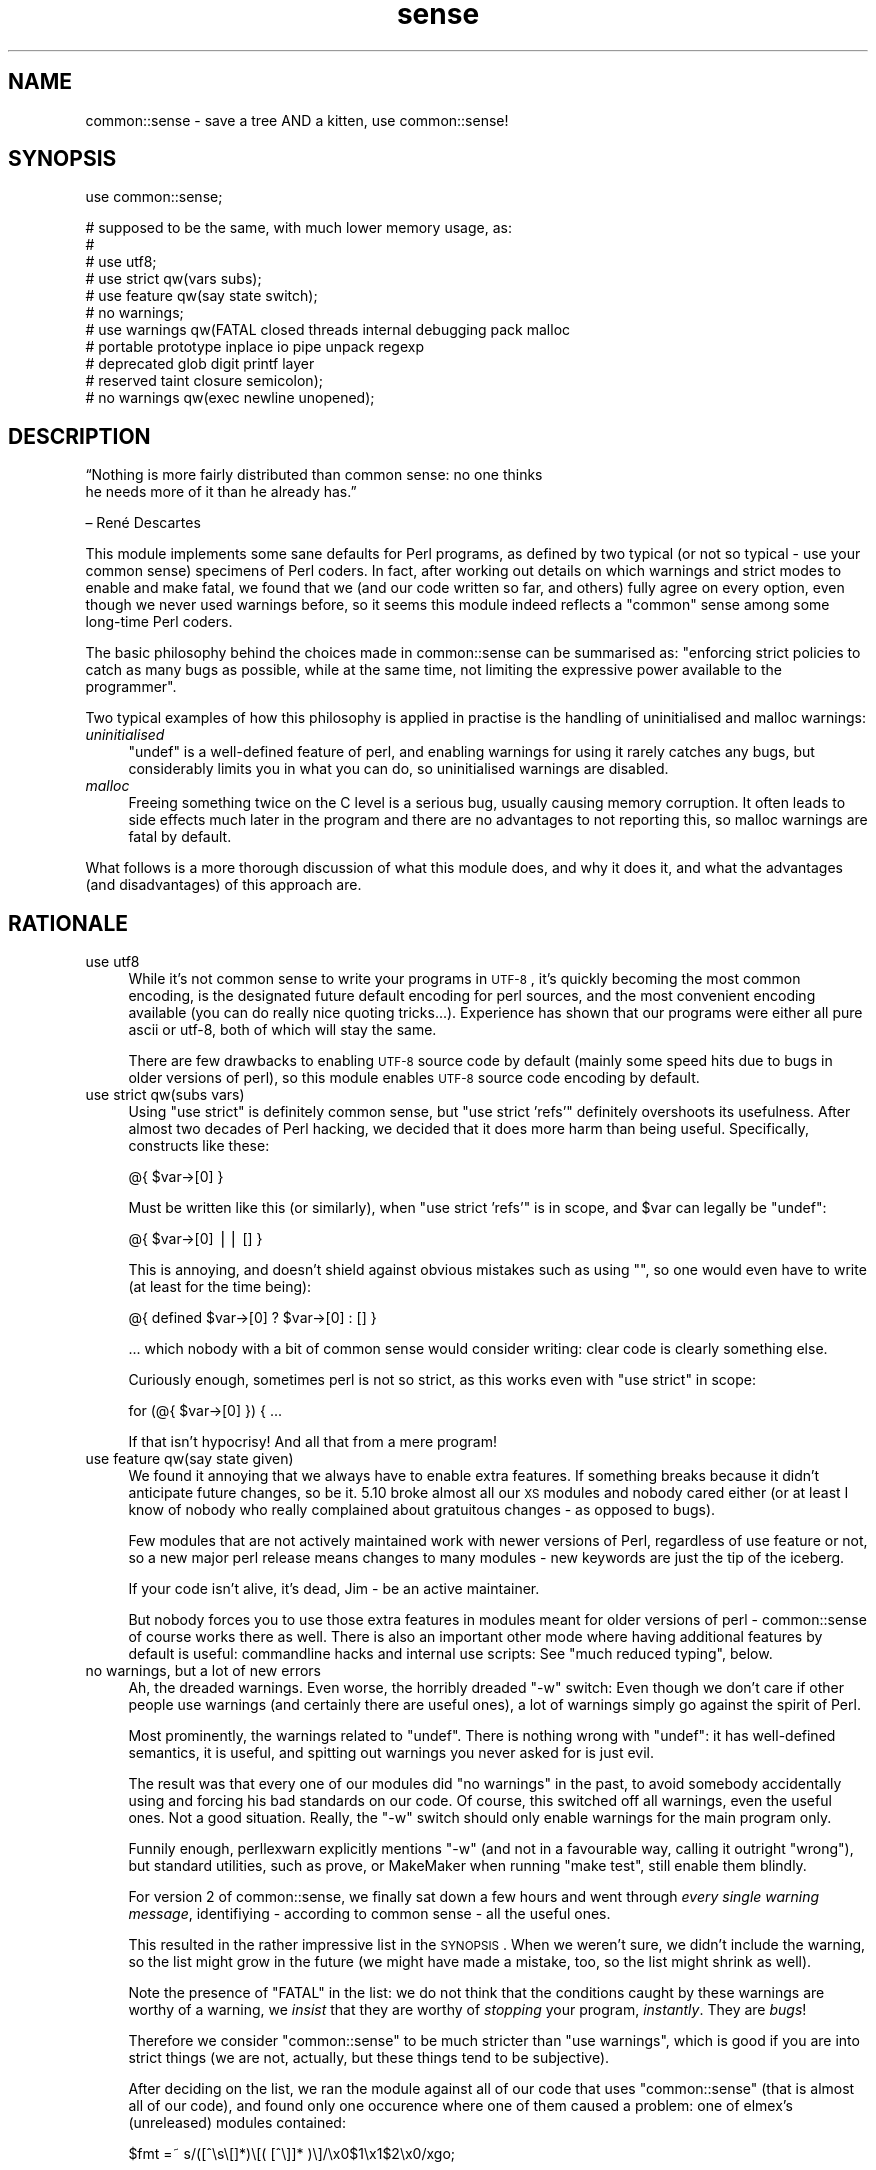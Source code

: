 .\" Automatically generated by Pod::Man v1.37, Pod::Parser v1.14
.\"
.\" Standard preamble:
.\" ========================================================================
.de Sh \" Subsection heading
.br
.if t .Sp
.ne 5
.PP
\fB\\$1\fR
.PP
..
.de Sp \" Vertical space (when we can't use .PP)
.if t .sp .5v
.if n .sp
..
.de Vb \" Begin verbatim text
.ft CW
.nf
.ne \\$1
..
.de Ve \" End verbatim text
.ft R
.fi
..
.\" Set up some character translations and predefined strings.  \*(-- will
.\" give an unbreakable dash, \*(PI will give pi, \*(L" will give a left
.\" double quote, and \*(R" will give a right double quote.  | will give a
.\" real vertical bar.  \*(C+ will give a nicer C++.  Capital omega is used to
.\" do unbreakable dashes and therefore won't be available.  \*(C` and \*(C'
.\" expand to `' in nroff, nothing in troff, for use with C<>.
.tr \(*W-|\(bv\*(Tr
.ds C+ C\v'-.1v'\h'-1p'\s-2+\h'-1p'+\s0\v'.1v'\h'-1p'
.ie n \{\
.    ds -- \(*W-
.    ds PI pi
.    if (\n(.H=4u)&(1m=24u) .ds -- \(*W\h'-12u'\(*W\h'-12u'-\" diablo 10 pitch
.    if (\n(.H=4u)&(1m=20u) .ds -- \(*W\h'-12u'\(*W\h'-8u'-\"  diablo 12 pitch
.    ds L" ""
.    ds R" ""
.    ds C` ""
.    ds C' ""
'br\}
.el\{\
.    ds -- \|\(em\|
.    ds PI \(*p
.    ds L" ``
.    ds R" ''
'br\}
.\"
.\" If the F register is turned on, we'll generate index entries on stderr for
.\" titles (.TH), headers (.SH), subsections (.Sh), items (.Ip), and index
.\" entries marked with X<> in POD.  Of course, you'll have to process the
.\" output yourself in some meaningful fashion.
.if \nF \{\
.    de IX
.    tm Index:\\$1\t\\n%\t"\\$2"
..
.    nr % 0
.    rr F
.\}
.\"
.\" For nroff, turn off justification.  Always turn off hyphenation; it makes
.\" way too many mistakes in technical documents.
.hy 0
.if n .na
.\"
.\" Accent mark definitions (@(#)ms.acc 1.5 88/02/08 SMI; from UCB 4.2).
.\" Fear.  Run.  Save yourself.  No user-serviceable parts.
.    \" fudge factors for nroff and troff
.if n \{\
.    ds #H 0
.    ds #V .8m
.    ds #F .3m
.    ds #[ \f1
.    ds #] \fP
.\}
.if t \{\
.    ds #H ((1u-(\\\\n(.fu%2u))*.13m)
.    ds #V .6m
.    ds #F 0
.    ds #[ \&
.    ds #] \&
.\}
.    \" simple accents for nroff and troff
.if n \{\
.    ds ' \&
.    ds ` \&
.    ds ^ \&
.    ds , \&
.    ds ~ ~
.    ds /
.\}
.if t \{\
.    ds ' \\k:\h'-(\\n(.wu*8/10-\*(#H)'\'\h"|\\n:u"
.    ds ` \\k:\h'-(\\n(.wu*8/10-\*(#H)'\`\h'|\\n:u'
.    ds ^ \\k:\h'-(\\n(.wu*10/11-\*(#H)'^\h'|\\n:u'
.    ds , \\k:\h'-(\\n(.wu*8/10)',\h'|\\n:u'
.    ds ~ \\k:\h'-(\\n(.wu-\*(#H-.1m)'~\h'|\\n:u'
.    ds / \\k:\h'-(\\n(.wu*8/10-\*(#H)'\z\(sl\h'|\\n:u'
.\}
.    \" troff and (daisy-wheel) nroff accents
.ds : \\k:\h'-(\\n(.wu*8/10-\*(#H+.1m+\*(#F)'\v'-\*(#V'\z.\h'.2m+\*(#F'.\h'|\\n:u'\v'\*(#V'
.ds 8 \h'\*(#H'\(*b\h'-\*(#H'
.ds o \\k:\h'-(\\n(.wu+\w'\(de'u-\*(#H)/2u'\v'-.3n'\*(#[\z\(de\v'.3n'\h'|\\n:u'\*(#]
.ds d- \h'\*(#H'\(pd\h'-\w'~'u'\v'-.25m'\f2\(hy\fP\v'.25m'\h'-\*(#H'
.ds D- D\\k:\h'-\w'D'u'\v'-.11m'\z\(hy\v'.11m'\h'|\\n:u'
.ds th \*(#[\v'.3m'\s+1I\s-1\v'-.3m'\h'-(\w'I'u*2/3)'\s-1o\s+1\*(#]
.ds Th \*(#[\s+2I\s-2\h'-\w'I'u*3/5'\v'-.3m'o\v'.3m'\*(#]
.ds ae a\h'-(\w'a'u*4/10)'e
.ds Ae A\h'-(\w'A'u*4/10)'E
.    \" corrections for vroff
.if v .ds ~ \\k:\h'-(\\n(.wu*9/10-\*(#H)'\s-2\u~\d\s+2\h'|\\n:u'
.if v .ds ^ \\k:\h'-(\\n(.wu*10/11-\*(#H)'\v'-.4m'^\v'.4m'\h'|\\n:u'
.    \" for low resolution devices (crt and lpr)
.if \n(.H>23 .if \n(.V>19 \
\{\
.    ds : e
.    ds 8 ss
.    ds o a
.    ds d- d\h'-1'\(ga
.    ds D- D\h'-1'\(hy
.    ds th \o'bp'
.    ds Th \o'LP'
.    ds ae ae
.    ds Ae AE
.\}
.rm #[ #] #H #V #F C
.\" ========================================================================
.\"
.IX Title "sense 3"
.TH sense 3 "2011-01-13" "perl v5.8.4" "User Contributed Perl Documentation"
.SH "NAME"
common::sense \- save a tree AND a kitten, use common::sense!
.SH "SYNOPSIS"
.IX Header "SYNOPSIS"
.Vb 1
\& use common::sense;
.Ve
.PP
.Vb 11
\& # supposed to be the same, with much lower memory usage, as:
\& #
\& # use utf8;
\& # use strict qw(vars subs);
\& # use feature qw(say state switch);
\& # no warnings;
\& # use warnings qw(FATAL closed threads internal debugging pack malloc
\& #                 portable prototype inplace io pipe unpack regexp
\& #                 deprecated glob digit printf layer
\& #                 reserved taint closure semicolon);
\& # no warnings qw(exec newline unopened);
.Ve
.SH "DESCRIPTION"
.IX Header "DESCRIPTION"
.Vb 2
\&   “Nothing is more fairly distributed than common sense: no one thinks
\&   he needs more of it than he already has.”
.Ve
.PP
.Vb 1
\&   – René Descartes
.Ve
.PP
This module implements some sane defaults for Perl programs, as defined by
two typical (or not so typical \- use your common sense) specimens of Perl
coders. In fact, after working out details on which warnings and strict
modes to enable and make fatal, we found that we (and our code written so
far, and others) fully agree on every option, even though we never used
warnings before, so it seems this module indeed reflects a \*(L"common\*(R" sense
among some long-time Perl coders.
.PP
The basic philosophy behind the choices made in common::sense can be
summarised as: \*(L"enforcing strict policies to catch as many bugs as
possible, while at the same time, not limiting the expressive power
available to the programmer\*(R".
.PP
Two typical examples of how this philosophy is applied in practise is the
handling of uninitialised and malloc warnings:
.IP "\fIuninitialised\fR" 4
.IX Item "uninitialised"
\&\f(CW\*(C`undef\*(C'\fR is a well-defined feature of perl, and enabling warnings for
using it rarely catches any bugs, but considerably limits you in what you
can do, so uninitialised warnings are disabled.
.IP "\fImalloc\fR" 4
.IX Item "malloc"
Freeing something twice on the C level is a serious bug, usually causing
memory corruption. It often leads to side effects much later in the
program and there are no advantages to not reporting this, so malloc
warnings are fatal by default.
.PP
What follows is a more thorough discussion of what this module does,
and why it does it, and what the advantages (and disadvantages) of this
approach are.
.SH "RATIONALE"
.IX Header "RATIONALE"
.IP "use utf8" 4
.IX Item "use utf8"
While it's not common sense to write your programs in \s-1UTF\-8\s0, it's quickly
becoming the most common encoding, is the designated future default
encoding for perl sources, and the most convenient encoding available
(you can do really nice quoting tricks...). Experience has shown that our
programs were either all pure ascii or utf\-8, both of which will stay the
same.
.Sp
There are few drawbacks to enabling \s-1UTF\-8\s0 source code by default (mainly
some speed hits due to bugs in older versions of perl), so this module
enables \s-1UTF\-8\s0 source code encoding by default.
.IP "use strict qw(subs vars)" 4
.IX Item "use strict qw(subs vars)"
Using \f(CW\*(C`use strict\*(C'\fR is definitely common sense, but \f(CW\*(C`use strict
\&'refs'\*(C'\fR definitely overshoots its usefulness. After almost two
decades of Perl hacking, we decided that it does more harm than being
useful. Specifically, constructs like these:
.Sp
.Vb 1
\&   @{ $var->[0] }
.Ve
.Sp
Must be written like this (or similarly), when \f(CW\*(C`use strict 'refs'\*(C'\fR is in
scope, and \f(CW$var\fR can legally be \f(CW\*(C`undef\*(C'\fR:
.Sp
.Vb 1
\&   @{ $var->[0] || [] }
.Ve
.Sp
This is annoying, and doesn't shield against obvious mistakes such as
using \f(CW""\fR, so one would even have to write (at least for the time
being):
.Sp
.Vb 1
\&   @{ defined $var->[0] ? $var->[0] : [] }
.Ve
.Sp
\&... which nobody with a bit of common sense would consider
writing: clear code is clearly something else.
.Sp
Curiously enough, sometimes perl is not so strict, as this works even with
\&\f(CW\*(C`use strict\*(C'\fR in scope:
.Sp
.Vb 1
\&   for (@{ $var->[0] }) { ...
.Ve
.Sp
If that isn't hypocrisy! And all that from a mere program!
.IP "use feature qw(say state given)" 4
.IX Item "use feature qw(say state given)"
We found it annoying that we always have to enable extra features. If
something breaks because it didn't anticipate future changes, so be
it. 5.10 broke almost all our \s-1XS\s0 modules and nobody cared either (or at
least I know of nobody who really complained about gratuitous changes \-
as opposed to bugs).
.Sp
Few modules that are not actively maintained work with newer versions of
Perl, regardless of use feature or not, so a new major perl release means
changes to many modules \- new keywords are just the tip of the iceberg.
.Sp
If your code isn't alive, it's dead, Jim \- be an active maintainer.
.Sp
But nobody forces you to use those extra features in modules meant for
older versions of perl \- common::sense of course works there as well.
There is also an important other mode where having additional features by
default is useful: commandline hacks and internal use scripts: See \*(L"much
reduced typing\*(R", below.
.IP "no warnings, but a lot of new errors" 4
.IX Item "no warnings, but a lot of new errors"
Ah, the dreaded warnings. Even worse, the horribly dreaded \f(CW\*(C`\-w\*(C'\fR
switch: Even though we don't care if other people use warnings (and
certainly there are useful ones), a lot of warnings simply go against the
spirit of Perl.
.Sp
Most prominently, the warnings related to \f(CW\*(C`undef\*(C'\fR. There is nothing wrong
with \f(CW\*(C`undef\*(C'\fR: it has well-defined semantics, it is useful, and spitting
out warnings you never asked for is just evil.
.Sp
The result was that every one of our modules did \f(CW\*(C`no warnings\*(C'\fR in the
past, to avoid somebody accidentally using and forcing his bad standards
on our code. Of course, this switched off all warnings, even the useful
ones. Not a good situation. Really, the \f(CW\*(C`\-w\*(C'\fR switch should only enable
warnings for the main program only.
.Sp
Funnily enough, perllexwarn explicitly mentions \f(CW\*(C`\-w\*(C'\fR (and not in a
favourable way, calling it outright \*(L"wrong\*(R"), but standard utilities, such
as prove, or MakeMaker when running \f(CW\*(C`make test\*(C'\fR, still enable them
blindly.
.Sp
For version 2 of common::sense, we finally sat down a few hours and went
through \fIevery single warning message\fR, identifiying \- according to
common sense \- all the useful ones.
.Sp
This resulted in the rather impressive list in the \s-1SYNOPSIS\s0. When we
weren't sure, we didn't include the warning, so the list might grow in
the future (we might have made a mistake, too, so the list might shrink
as well).
.Sp
Note the presence of \f(CW\*(C`FATAL\*(C'\fR in the list: we do not think that the
conditions caught by these warnings are worthy of a warning, we \fIinsist\fR
that they are worthy of \fIstopping\fR your program, \fIinstantly\fR. They are
\&\fIbugs\fR!
.Sp
Therefore we consider \f(CW\*(C`common::sense\*(C'\fR to be much stricter than \f(CW\*(C`use
warnings\*(C'\fR, which is good if you are into strict things (we are not,
actually, but these things tend to be subjective).
.Sp
After deciding on the list, we ran the module against all of our code that
uses \f(CW\*(C`common::sense\*(C'\fR (that is almost all of our code), and found only one
occurence where one of them caused a problem: one of elmex's (unreleased)
modules contained:
.Sp
.Vb 1
\&   $fmt =~ s/([^\es\e[]*)\e[( [^\e]]* )\e]/\ex0$1\ex1$2\ex0/xgo;
.Ve
.Sp
We quickly agreed that indeed the code should be changed, even though it
happened to do the right thing when the warning was switched off.
.IP "much reduced typing" 4
.IX Item "much reduced typing"
Especially with version 2.0 of common::sense, the amount of boilerplate
code you need to add to gte \fIthis\fR policy is daunting. Nobody would write
this out in throwaway scripts, commandline hacks or in quick internal-use
scripts.
.Sp
By using common::sense you get a defined set of policies (ours, but maybe
yours, too, if you accept them), and they are easy to apply to your
scripts: typing \f(CW\*(C`use common::sense;\*(C'\fR is even shorter than \f(CW\*(C`use warnings;
use strict; use feature ...\*(C'\fR.
.Sp
And you can immediately use the features of your installed perl, which
is more difficult in code you release, but not usually an issue for
internal-use code (downgrades of your production perl should be rare,
right?).
.IP "mucho reduced memory usage" 4
.IX Item "mucho reduced memory usage"
Just using all those pragmas mentioned in the \s-1SYNOPSIS\s0 together wastes
<blink>\fI\f(BI776\fI kilobytes\fR</blink> of precious memory in my perl, for
\&\fIevery single perl process using our code\fR, which on our machines, is a
lot. In comparison, this module only uses \fI\f(BIfour\fI\fR kilobytes (I even
had to write it out so it looks like more) of memory on the same platform.
.Sp
The money/time/effort/electricity invested in these gigabytes (probably
petabytes globally!) of wasted memory could easily save 42 trees, and a
kitten!
.Sp
Unfortunately, until everybods applies more common sense, there will still
often be modules that pull in the monster pragmas. But one can hope...
.SH "THERE IS NO 'no common::sense'!!!! !!!! !!"
.IX Header "THERE IS NO 'no common::sense'!!!! !!!! !!"
This module doesn't offer an unimport. First of all, it wastes even more
memory, second, and more importantly, who with even a bit of common sense
would want no common sense?
.SH "STABILITY AND FUTURE VERSIONS"
.IX Header "STABILITY AND FUTURE VERSIONS"
Future versions might change just about everything in this module. We
might test our modules and upload new ones working with newer versions of
this module, and leave you standing in the rain because we didn't tell
you. In fact, we did so when switching from 1.0 to 2.0, which enabled gobs
of warnings, and made them \s-1FATAL\s0 on top.
.PP
Maybe we will load some nifty modules that try to emulate \f(CW\*(C`say\*(C'\fR or so
with perls older than 5.10 (this module, of course, should work with older
perl versions \- supporting 5.8 for example is just common sense at this
time. Maybe not in the future, but of course you can trust our common
sense to be consistent with, uhm, our opinion).
.SH "WHAT OTHER PEOPLE HAD TO SAY ABOUT THIS MODULE"
.IX Header "WHAT OTHER PEOPLE HAD TO SAY ABOUT THIS MODULE"
apeiron
.PP
.Vb 2
\&   "... wow"
\&   "I hope common::sense is a joke."
.Ve
.PP
crab
.PP
.Vb 1
\&   "i wonder how it would be if joerg schilling wrote perl modules."
.Ve
.PP
Adam Kennedy
.PP
.Vb 3
\&   "Very interesting, efficient, and potentially something I'd use all the time."
\&   [...]
\&   "So no common::sense for me, alas."
.Ve
.PP
H.Merijn Brand
.PP
.Vb 1
\&   "Just one more reason to drop JSON::XS from my distribution list"
.Ve
.PP
Pista Palo
.PP
.Vb 1
\&   "Something in short supply these days..."
.Ve
.PP
Steffen Schwigon
.PP
.Vb 4
\&   "This module is quite for sure *not* just a repetition of all the other
\&   'use strict, use warnings'-approaches, and it's also not the opposite.
\&   [...] And for its chosen middle-way it's also not the worst name ever.
\&   And everything is documented."
.Ve
.PP
\&\s-1BKB\s0
.PP
.Vb 2
\&   "[Deleted - thanks to Steffen Schwigon for pointing out this review was
\&   in error.]"
.Ve
.PP
Somni
.PP
.Vb 3
\&   "the arrogance of the guy"
\&   "I swear he tacked somenoe else's name onto the module
\&   just so he could use the royal 'we' in the documentation"
.Ve
.PP
Anonymous Monk
.PP
.Vb 1
\&   "You just gotta love this thing, its got META.json!!!"
.Ve
.PP
dngor
.PP
.Vb 2
\&   "Heh.  '"<elmex at ta-sa.org>"'  The quotes are semantic
\&   distancing from that e-mail address."
.Ve
.PP
Jerad Pierce
.PP
.Vb 3
\&   "Awful name (not a proper pragma), and the SYNOPSIS doesn't tell you
\&   anything either. Nor is it clear what features have to do with "common
\&   sense" or discipline."
.Ve
.PP
acme
.PP
.Vb 1
\&   "THERE IS NO 'no common::sense'!!!! !!!! !!"
.Ve
.PP
apeiron (meta\-comment about us commenting^Wquoting his comment)
.PP
.Vb 1
\&   "How about quoting this: get a clue, you fucktarded amoeba."
.Ve
.PP
quanth
.PP
.Vb 2
\&   "common sense is beautiful, json::xs is fast, Anyevent, EV are fast and
\&   furious. I love mlehmannware ;)"
.Ve
.PP
apeiron
.PP
.Vb 3
\&   "... it's mlehmann's view of what common sense is. His view of common
\&   sense is certainly uncommon, insofar as anyone with a clue disagrees
\&   with him."
.Ve
.PP
apeiron (another meta\-comment)
.PP
.Vb 1
\&   "apeiron wonders if his little informant is here to steal more quotes"
.Ve
.PP
ew73
.PP
.Vb 3
\&   "... I never got past the SYNOPSIS before calling it shit."
\&   [...]
\&   How come no one ever quotes me. :("
.Ve
.SH "FREQUENTLY ASKED QUESTIONS"
.IX Header "FREQUENTLY ASKED QUESTIONS"
Or frequently-come-up confusions.
.IP "Is this module meant to be serious?" 4
.IX Item "Is this module meant to be serious?"
Yes, we would have put it under the \f(CW\*(C`Acme::\*(C'\fR namespace otherwise.
.IP "But the manpage is written in a funny/stupid/... way?" 4
.IX Item "But the manpage is written in a funny/stupid/... way?"
This was meant to make it clear that our common sense is a subjective
thing and other people can use their own notions, taking the steam out
of anybody who might be offended (as some people are always offended no
matter what you do).
.Sp
This was a failure.
.Sp
But we hope the manpage still is somewhat entertaining even though it
explains boring rationale.
.IP "Why do you impose your conventions on my code?" 4
.IX Item "Why do you impose your conventions on my code?"
For some reason people keep thinking that \f(CW\*(C`common::sense\*(C'\fR imposes
process-wide limits, even though the \s-1SYNOPSIS\s0 makes it clear that it works
like other similar modules \- i.e. only within the scope that \f(CW\*(C`use\*(C'\fRs them.
.Sp
So, no, we don't \- nobody is forced to use this module, and using a module
that relies on common::sense does not impose anything on you.
.IP "Why do you think only your notion of common::sense is valid?" 4
.IX Item "Why do you think only your notion of common::sense is valid?"
Well, we don't, and have clearly written this in the documentation to
every single release. We were just faster than anybody else w.r.t. to
grabbing the namespace.
.IP "But everybody knows that you have to use strict and use warnings, why do you disable them?" 4
.IX Item "But everybody knows that you have to use strict and use warnings, why do you disable them?"
Well, we don't do this either \- we selectively disagree with the
usefulness of some warnings over others. This module is aimed at
experienced Perl programmers, not people migrating from other languages
who might be surprised about stuff such as \f(CW\*(C`undef\*(C'\fR. On the other hand,
this does not exclude the usefulness of this module for total newbies, due
to its strictness in enforcing policy, while at the same time not limiting
the expresive power of perl.
.Sp
This module is considerably \fImore\fR strict than the canonical \f(CW\*(C`use
strict; use warnings\*(C'\fR, as it makes all its warnings fatal in nature, so
you can not get away with as many things as with the canonical approach.
.Sp
This was not implemented in version 1.0 because of the daunting number
of warning categories and the difficulty in getting exactly the set of
warnings you wish (i.e. look at the \s-1SYNOPSIS\s0 in how complicated it is to
get a specific set of warnings \- it is not reasonable to put this into
every module, the maintenance effort would be enourmous).
.ie n .IP "But many modules ""use strict""\fR or \f(CW""use warnings"", so the memory savings do not apply?" 4
.el .IP "But many modules \f(CWuse strict\fR or \f(CWuse warnings\fR, so the memory savings do not apply?" 4
.IX Item "But many modules use strict or use warnings, so the memory savings do not apply?"
I suddenly feel sad...
.Sp
But yes, that's true. Fortunately \f(CW\*(C`common::sense\*(C'\fR still uses only a
miniscule amount of \s-1RAM\s0.
.IP "But it adds another dependency to your modules!" 4
.IX Item "But it adds another dependency to your modules!"
It's a fact, yeah. But it's trivial to install, most popular modules have
many more dependencies and we consider dependencies a good thing \- it
leads to better APIs, more thought about interworking of modules and so
on.
.IP "Why do you use \s-1JSON\s0 and not \s-1YAML\s0 for your \s-1META\s0.yml?" 4
.IX Item "Why do you use JSON and not YAML for your META.yml?"
This is not true \- \s-1YAML\s0 supports a large subset of \s-1JSON\s0, and this subset
is what \s-1META\s0.yml is written in, so it would be correct to say \*(L"the
\&\s-1META\s0.yml is written in a common subset of \s-1YAML\s0 and \s-1JSON\s0\*(R".
.Sp
The \s-1META\s0.yml follows the \s-1YAML\s0, \s-1JSON\s0 and \s-1META\s0.yml specifications, and is
correctly parsed by \s-1CPAN\s0, so if you have trouble with it, the problem is
likely on your side.
.IP "But! But!" 4
.IX Item "But! But!"
Yeah, we know.
.SH "AUTHOR"
.IX Header "AUTHOR"
.Vb 2
\& Marc Lehmann <schmorp@schmorp.de>
\& http://home.schmorp.de/
.Ve
.PP
.Vb 1
\& Robin Redeker, "<elmex at ta-sa.org>".
.Ve
